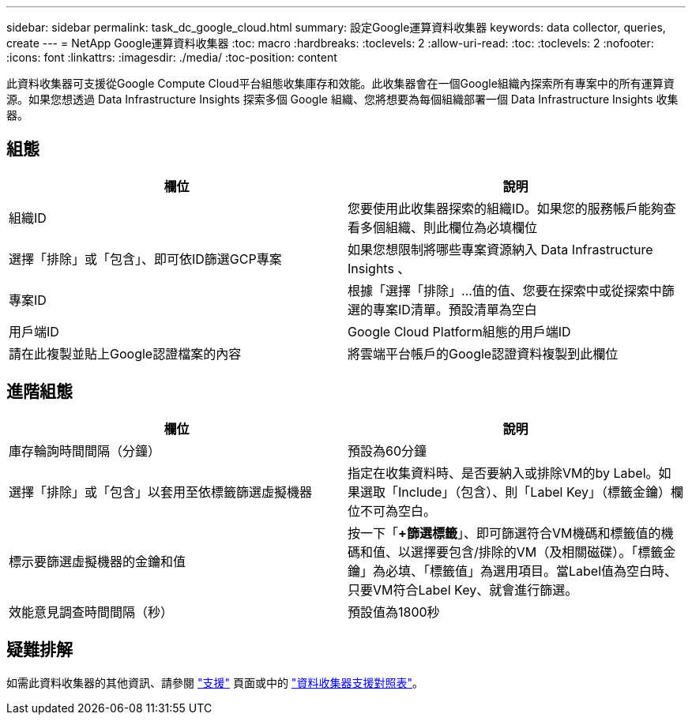 ---
sidebar: sidebar 
permalink: task_dc_google_cloud.html 
summary: 設定Google運算資料收集器 
keywords: data collector, queries, create 
---
= NetApp Google運算資料收集器
:toc: macro
:hardbreaks:
:toclevels: 2
:allow-uri-read: 
:toc: 
:toclevels: 2
:nofooter: 
:icons: font
:linkattrs: 
:imagesdir: ./media/
:toc-position: content


[role="lead"]
此資料收集器可支援從Google Compute Cloud平台組態收集庫存和效能。此收集器會在一個Google組織內探索所有專案中的所有運算資源。如果您想透過 Data Infrastructure Insights 探索多個 Google 組織、您將想要為每個組織部署一個 Data Infrastructure Insights 收集器。



== 組態

[cols="2*"]
|===
| 欄位 | 說明 


| 組織ID | 您要使用此收集器探索的組織ID。如果您的服務帳戶能夠查看多個組織、則此欄位為必填欄位 


| 選擇「排除」或「包含」、即可依ID篩選GCP專案 | 如果您想限制將哪些專案資源納入 Data Infrastructure Insights 、 


| 專案ID | 根據「選擇「排除」...值的值、您要在探索中或從探索中篩選的專案ID清單。預設清單為空白 


| 用戶端ID | Google Cloud Platform組態的用戶端ID 


| 請在此複製並貼上Google認證檔案的內容 | 將雲端平台帳戶的Google認證資料複製到此欄位 
|===


== 進階組態

[cols="2*"]
|===
| 欄位 | 說明 


| 庫存輪詢時間間隔（分鐘） | 預設為60分鐘 


| 選擇「排除」或「包含」以套用至依標籤篩選虛擬機器 | 指定在收集資料時、是否要納入或排除VM的by Label。如果選取「Include」（包含）、則「Label Key」（標籤金鑰）欄位不可為空白。 


| 標示要篩選虛擬機器的金鑰和值 | 按一下「*+篩選標籤*」、即可篩選符合VM機碼和標籤值的機碼和值、以選擇要包含/排除的VM（及相關磁碟）。「標籤金鑰」為必填、「標籤值」為選用項目。當Label值為空白時、只要VM符合Label Key、就會進行篩選。 


| 效能意見調查時間間隔（秒） | 預設值為1800秒 
|===


== 疑難排解

如需此資料收集器的其他資訊、請參閱 link:concept_requesting_support.html["支援"] 頁面或中的 link:reference_data_collector_support_matrix.html["資料收集器支援對照表"]。
